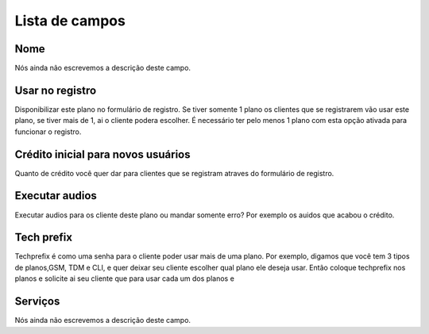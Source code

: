 .. _Plan-menu-list:

***************
Lista de campos
***************



.. _Plan-name:

Nome
""""

Nós ainda não escrevemos a descrição deste campo.




.. _Plan-signup:

Usar no registro
""""""""""""""""

Disponibilizar este plano no formulário de registro. Se tiver somente 1 plano os clientes que se registrarem vão usar este plano, se tiver mais de 1, ai o cliente podera escolher. É necessário ter pelo menos 1 plano com esta opção ativada para funcionar o registro.




.. _Plan-ini_credit:

Crédito inicial para novos usuários
"""""""""""""""""""""""""""""""""""""

Quanto de crédito você quer dar para clientes que se registram atraves do formulário de registro.




.. _Plan-play_audio:

Executar audios
"""""""""""""""

Executar audios para os cliente deste plano ou mandar somente erro? Por exemplo os auidos que acabou o crédito.




.. _Plan-techprefix:

Tech prefix
"""""""""""

Techprefix é como uma senha para o cliente poder usar mais de uma plano. Por exemplo, digamos que você tem 3 tipos de planos,GSM, TDM e CLI, e quer deixar seu cliente escolher qual plano ele deseja usar. Então coloque techprefix nos planos e solicite ai seu cliente que para usar cada um dos planos e




.. _Plan-id_service:

Serviços
"""""""""

Nós ainda não escrevemos a descrição deste campo.



